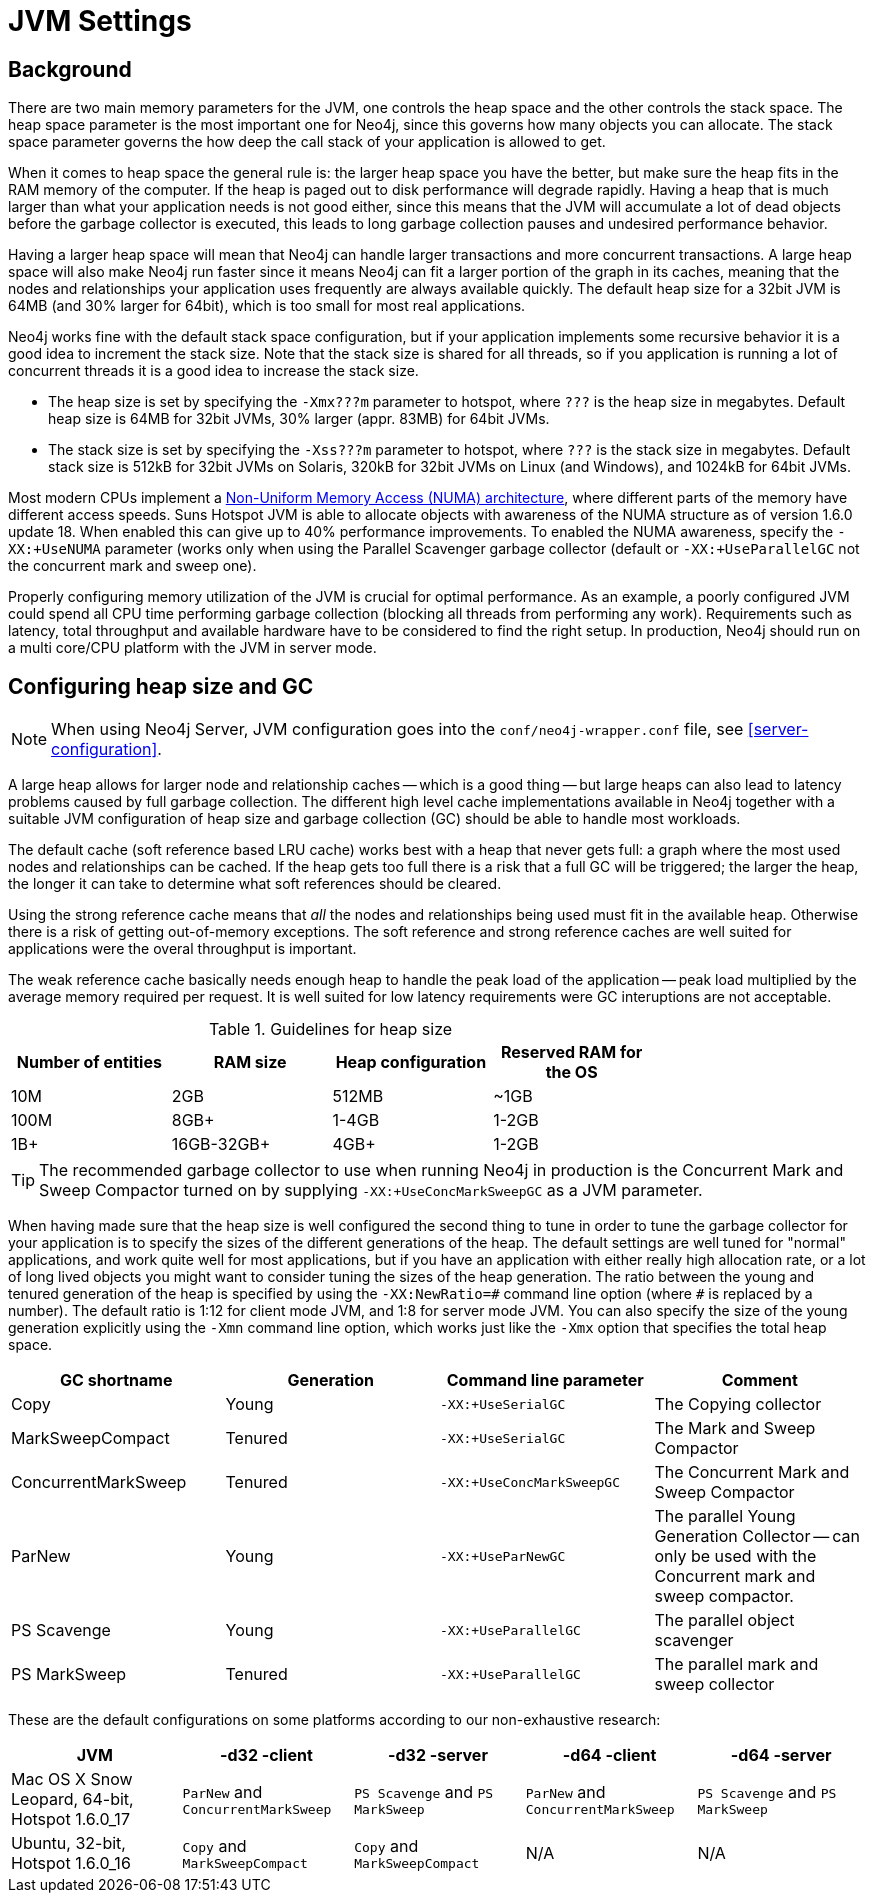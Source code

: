 [[configuration-jvm]]
JVM Settings
============

== Background ==

There are two main memory parameters for the JVM, one controls the heap space and the other controls the stack space. The heap space parameter is the most important one for Neo4j, since this governs how many objects you can allocate. The stack space parameter governs the how deep the call stack of your application is allowed to get.

When it comes to heap space the general rule is: the larger heap space you have the better, but make sure the heap fits in the RAM memory of the computer. If the heap is paged out to disk performance will degrade rapidly. Having a heap that is much larger than what your application needs is not good either, since this means that the JVM will accumulate a lot of dead objects before the garbage collector is executed, this leads to long garbage collection pauses and undesired performance behavior.

Having a larger heap space will mean that Neo4j can handle larger transactions and more concurrent transactions. A large heap space will also make Neo4j run faster since it means Neo4j can fit a larger portion of the graph in its caches, meaning that the nodes and relationships your application uses frequently are always available quickly. The default heap size for a 32bit JVM is 64MB (and 30% larger for 64bit), which is too small for most real applications.

Neo4j works fine with the default stack space configuration, but if your application implements some recursive behavior it is a good idea to increment the stack size. Note that the stack size is shared for all threads, so if you application is running a lot of concurrent threads it is a good idea to increase the stack size.

- The heap size is set by specifying the +-Xmx???m+ parameter to hotspot, where +???+ is the heap size in megabytes. Default heap size is 64MB for 32bit JVMs, 30% larger (appr. 83MB) for 64bit JVMs.

- The stack size is set by specifying the +-Xss???m+ parameter to hotspot, where +???+ is the stack size in megabytes. Default stack size is 512kB for 32bit JVMs on Solaris, 320kB for 32bit JVMs on Linux (and Windows), and 1024kB for 64bit JVMs.

Most modern CPUs implement a http://en.wikipedia.org/wiki/Non-Uniform_Memory_Access[Non-Uniform Memory Access (NUMA) architecture], where different parts of the memory have different access speeds. Suns Hotspot JVM is able to allocate objects with awareness of the NUMA structure as of version 1.6.0 update 18. When enabled this can give up to 40% performance improvements. To enabled the NUMA awareness, specify the +-XX:+UseNUMA+ parameter (works only when using the Parallel Scavenger garbage collector (default or +-XX:+UseParallelGC+ not the concurrent mark and sweep one).

Properly configuring memory utilization of the JVM is crucial for optimal performance.
As an example, a poorly configured JVM could spend all CPU time performing garbage collection (blocking all threads from performing any work).
Requirements such as latency, total throughput and available hardware have to be considered to find the right setup.
In production, Neo4j should run on a multi core/CPU platform with the JVM in server mode.

== Configuring heap size and GC ==

NOTE: When using Neo4j Server, JVM configuration goes into the `conf/neo4j-wrapper.conf` file, see <<server-configuration>>.

A large heap allows for larger node and relationship caches -- which is a good thing -- but large heaps can also lead to latency problems caused by full garbage collection.
The different high level cache implementations available in Neo4j together with a suitable JVM configuration of heap size and garbage collection (GC) should be able to handle most workloads.

The default cache (soft reference based LRU cache) works best with a heap that never gets full: a graph where the most used nodes and relationships can be cached.
If the heap gets too full there is a risk that a full GC will be triggered; the larger the heap, the longer it can take to determine what soft references should be cleared.

Using the strong reference cache means that 'all' the nodes and relationships being used must fit in the available heap.
Otherwise there is a risk of getting out-of-memory exceptions.
The soft reference and strong reference caches are well suited for applications were the overal throughput is important.

The weak reference cache basically needs enough heap to handle the peak load of the application -- peak load multiplied by the average memory required per request.
It is well suited for low latency requirements were GC interuptions are not acceptable.

.Guidelines for heap size
[format="csv",width="75%",cols="4",options="header"]
|======================================================================================================
Number of entities,RAM size,Heap configuration,Reserved RAM for the OS
10M,2GB,512MB,~1GB
100M,8GB+,1-4GB,1-2GB
1B+,16GB-32GB+,4GB+,1-2GB
|======================================================================================================

[TIP]
The recommended garbage collector to use when running Neo4j in production is the Concurrent Mark and Sweep Compactor turned on by supplying +-XX:+UseConcMarkSweepGC+ as a JVM parameter.

When having made sure that the heap size is well configured the second thing to tune in order to tune the garbage collector for your application is to specify the sizes of the different generations of the heap. The default settings are well tuned for "normal" applications, and work quite well for most applications, but if you have an application with either really high allocation rate, or a lot of long lived objects you might want to consider tuning the sizes of the heap generation. The ratio between the young and tenured generation of the heap is specified by using the +-XX:NewRatio=\#+ command line option (where +#+ is replaced by a number). The default ratio is 1:12 for client mode JVM, and 1:8 for server mode JVM. You can also specify the size of the young generation explicitly using the +-Xmn+ command line option, which works just like the +-Xmx+ option that specifies the total heap space.

[options="header", cols=",,m,"]
|====
|GC shortname |Generation | Command line parameter |Comment
|Copy | Young |-XX:+UseSerialGC |The Copying collector
|MarkSweepCompact |Tenured |-XX:+UseSerialGC |The Mark and Sweep Compactor
|ConcurrentMarkSweep |Tenured |-XX:+UseConcMarkSweepGC |The Concurrent Mark and Sweep Compactor
|ParNew |Young |-XX:+UseParNewGC |The parallel Young Generation Collector -- can only be used with the Concurrent mark and sweep compactor.
|PS Scavenge |Young |-XX:+UseParallelGC |The parallel object scavenger
|PS MarkSweep |Tenured |-XX:+UseParallelGC |The parallel mark and sweep collector
|====

These are the default configurations on some platforms according to our non-exhaustive research:

[options="header"]
|====
|JVM |-d32 -client |-d32 -server |-d64 -client |-d64 -server
|Mac OS X Snow Leopard, 64-bit, Hotspot 1.6.0_17 |+ParNew+ and +ConcurrentMarkSweep+ |+PS Scavenge+ and +PS MarkSweep+ | +ParNew+ and +ConcurrentMarkSweep+ |+PS Scavenge+ and +PS MarkSweep+
|Ubuntu, 32-bit, Hotspot 1.6.0_16 |+Copy+ and +MarkSweepCompact+ |+Copy+ and +MarkSweepCompact+ |N/A |N/A
|====
